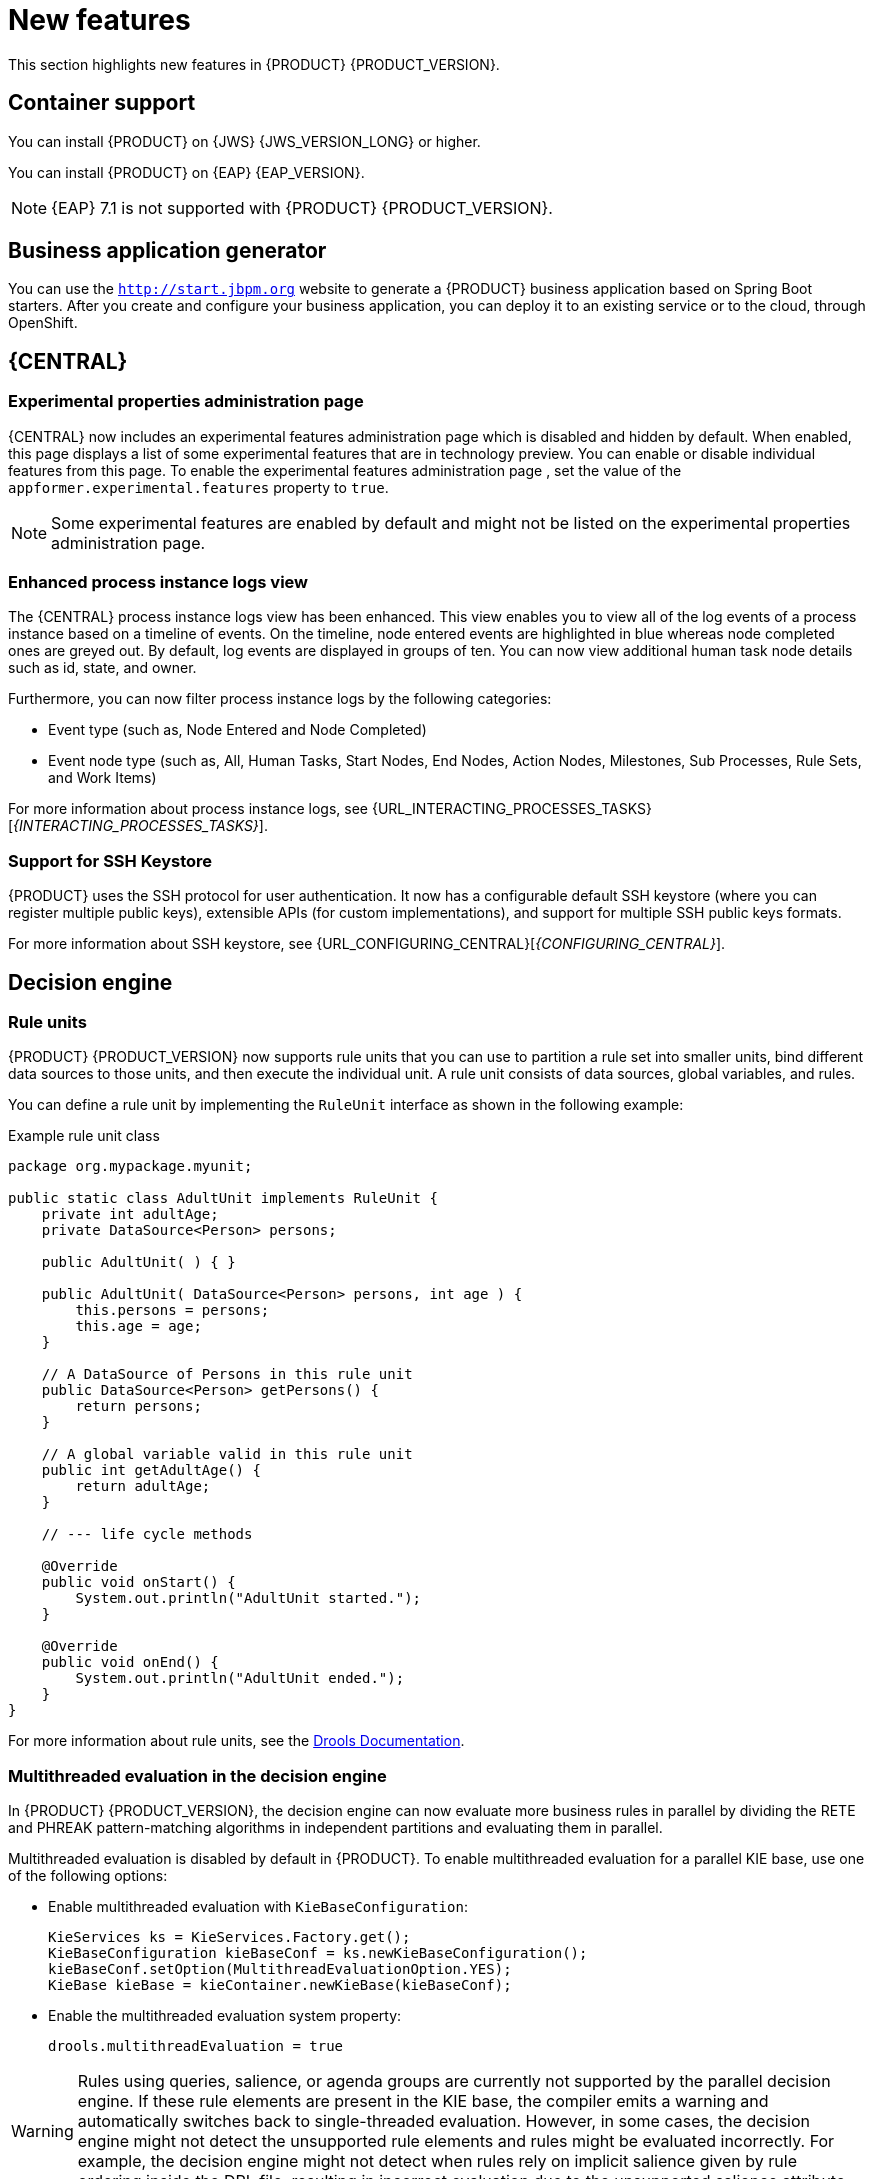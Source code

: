 [id='rn-whats-new-con']
= New features

This section highlights new features in {PRODUCT} {PRODUCT_VERSION}.

== Container support
You can install {PRODUCT} on {JWS} {JWS_VERSION_LONG} or higher.

You can install {PRODUCT} on {EAP} {EAP_VERSION}. 
[NOTE]
====
{EAP} 7.1 is not supported with {PRODUCT} {PRODUCT_VERSION}.
====

== Business application generator
You can use the `http://start.jbpm.org` website to generate a {PRODUCT} business application based on Spring Boot starters. After you create and configure your business application, you can deploy it to an existing service or to the cloud, through OpenShift.

== {CENTRAL}
=== Experimental properties administration page
{CENTRAL} now includes an experimental features administration page which is disabled and hidden by default. When enabled, this page displays a list of some experimental features that are in technology preview. You can enable or disable individual features from this page. To enable the experimental features administration page , set the value of the `appformer.experimental.features` property to `true`.
[NOTE]
====
Some experimental features are enabled by default and might not be listed on the experimental properties administration page.
====

=== Enhanced process instance logs view
The {CENTRAL} process instance logs view has been enhanced. This view enables you to view all of the log events of a process instance based on a timeline of events. On the timeline, node entered events are highlighted in blue whereas node completed ones are greyed out. By default, log events are displayed in groups of ten. You can now view additional human task node details such as id, state, and owner.

Furthermore, you can now filter process instance logs by the following categories:

* Event type (such as, Node Entered and Node Completed)
* Event node type (such as, All, Human Tasks, Start Nodes, End Nodes, Action Nodes, Milestones, Sub Processes, Rule Sets, and Work Items)

For more information about process instance logs, see {URL_INTERACTING_PROCESSES_TASKS}[_{INTERACTING_PROCESSES_TASKS}_].

=== Support for SSH Keystore

{PRODUCT} uses the SSH protocol for user authentication. It now has a configurable default SSH keystore (where you can register multiple public keys), extensible APIs (for custom implementations), and support for multiple SSH public keys formats.

For more information about SSH keystore, see {URL_CONFIGURING_CENTRAL}[_{CONFIGURING_CENTRAL}_].

== Decision engine

=== Rule units

{PRODUCT} {PRODUCT_VERSION} now supports rule units that you can use to partition a rule set into smaller units, bind different data sources to those units, and then execute the individual unit. A rule unit consists of data sources, global variables, and rules.

You can define a rule unit by implementing the `RuleUnit` interface as shown in the following example:

.Example rule unit class
[source,java]
----
package org.mypackage.myunit;

public static class AdultUnit implements RuleUnit {
    private int adultAge;
    private DataSource<Person> persons;

    public AdultUnit( ) { }

    public AdultUnit( DataSource<Person> persons, int age ) {
        this.persons = persons;
        this.age = age;
    }

    // A DataSource of Persons in this rule unit
    public DataSource<Person> getPersons() {
        return persons;
    }

    // A global variable valid in this rule unit
    public int getAdultAge() {
        return adultAge;
    }

    // --- life cycle methods

    @Override
    public void onStart() {
        System.out.println("AdultUnit started.");
    }

    @Override
    public void onEnd() {
        System.out.println("AdultUnit ended.");
    }
}
----

For more information about rule units, see the http://docs.jboss.org/drools/release/latestFinal/drools-docs/html_single/#rule-units-con[Drools Documentation].

=== Multithreaded evaluation in the decision engine

In {PRODUCT} {PRODUCT_VERSION}, the decision engine can now evaluate more business rules in parallel by dividing the RETE and PHREAK pattern-matching algorithms in independent partitions and evaluating them in parallel.

Multithreaded evaluation is disabled by default in {PRODUCT}. To enable multithreaded evaluation for a parallel KIE base, use one of the following options:

* Enable multithreaded evaluation with `KieBaseConfiguration`:
+
[source]
----
KieServices ks = KieServices.Factory.get();
KieBaseConfiguration kieBaseConf = ks.newKieBaseConfiguration();
kieBaseConf.setOption(MultithreadEvaluationOption.YES);
KieBase kieBase = kieContainer.newKieBase(kieBaseConf);
----

* Enable the multithreaded evaluation system property:
+
[source]
----
drools.multithreadEvaluation = true
----

[WARNING]
====
Rules using queries, salience, or agenda groups are currently not supported by the parallel decision engine. If these rule elements are present in the KIE base, the compiler emits a warning and automatically switches back to single-threaded evaluation. However, in some cases, the decision engine might not detect the unsupported rule elements and rules might be evaluated incorrectly. For example, the decision engine might not detect when rules rely on implicit salience given by rule ordering inside the DRL file, resulting in incorrect evaluation due to the unsupported salience attribute.
====

=== Ability to declaratively set calendars in a KIE session

In {PRODUCT} {PRODUCT_VERSION}, you can now declaratively set one or more calendars on a KIE session through the `kmodule.xml` configuration file, as shown in the following example:

[source,xml]
----
<ksession name="KSession1">
  <calendars>
    <calendar name="monday" type="org.domain.Monday"/>
  </calendars>
</ksession>
----

The type is the name of the class that implements the `org.kie.api.time.Calendar` interface.


== {KIE_SERVER}
ifdef::PAM[]
=== ElasticSearch connector for runtime events
This connector enables you to easily integrate with ElasticSearch to push data from the {KIE_SERVER} and take advantage of the searching capabilities of the ElasticSearch server.

endif::PAM[]
=== Swagger interface for {CONTROLLER} REST API

{PRODUCT} {PRODUCT_VERSION} provides a Swagger web interface for the {CONTROLLER} REST API. You can use this Swagger interface instead of a standalone REST client or curl utility to interact with your {KIE_SERVER} templates (configurations), {KIE_SERVER} instances (remote servers), and associated KIE containers (deployment units) in {PRODUCT}.

To access the Swagger interface for the {CONTROLLER} REST API, you can either start {CENTRAL}, which contains a built-in {CONTROLLER}, or run the {HEADLESS_CONTROLLER} application and navigate to `\http://SERVER:PORT/CONTROLLER/docs` in a web browser.

Example Swagger URLs:

* `\http://localhost:8080/{URL_COMPONENT_CENTRAL}/docs` (for a {CONTROLLER} in {CENTRAL})
* `\http://localhost:8080/my-controller/docs` (for a {HEADLESS_CONTROLLER})

For more information about the {CONTROLLER} REST API, see {URL_KIE_APIS}[_{KIE_APIS}_].

=== Decision Model and Notation (DMN) models
{PRODUCT} {PRODUCT_VERSION} provides both design and runtime support for DMN 1.2 models at conformance level 3, and includes enhancements and fixes to FEEL and DMN model components to optimize the experience of implementing DMN decision services with {PRODUCT}. You can design your DMN models directly in {CENTRAL} or import existing DMN models into your {PRODUCT} projects for deployment and execution.

For more information about DMN support in {PRODUCT} {PRODUCT_VERSION}, see {URL_DMN_MODELS}[_{DMN_MODELS}_].

=== Executable models in Decision Model and Notation (DMN) projects
In {PRODUCT} {PRODUCT_VERSION}, you can now use the `kie-maven-plugin` build component to generate DMN executable model classes and compile them in a {PRODUCT} project (KJAR file). DMN executable model classes are similar to executable rule models used for rule assets. This support enables DMN decision table logic in DMN projects to be evaluated more efficiently.

To enable executable models in DMN projects, add the required `kie-dmn-core` dependency in the `pom.xml` file:

[source,xml]
----
<dependency>
  <groupId>org.kie</groupId>
  <artifactId>kie-dmn-core</artifactId>
  <scope>provided</scope>
</dependency>
----

To build a DMN project with DMN model compilation enabled, navigate to your Maven project directory in a command terminal and run the following command:

[source]
----
mvn clean install -DgenerateDMNModel=YES
----

Alternatively, you can define the DMN model property directly in the `pom.xml` file:

[source,xml]
----
<project>
  ...
  <properties>
    <generateDMNModel>YES</generateDMNModel>
  </properties>
  ...
</project>
----

For more information about configuring executable models for your Maven or Java project, see {URL_PACKAGING_DEPLOYING_PROJECT}#project-build-deploy-maven-proc_packaging-deploying[_{PACKAGING_DEPLOYING_PROJECT}_].

=== Deactivation of KIE containers on {KIE_SERVER}
You can now deactivate KIE containers on {KIE_SERVER}. This enables you to stop the creation of new process instances from a specified container while enablingb you to continue working on existing process instances and tasks. The deactivated container can be activated again. This feature does not require server restarts.


== {PLANNER}
=== Defining weights for constraints

In Business Planner, you can now define weights for constraints inside a class marked with the `@ConstraintsConfiguration` annotation. You can assign weights to constraints by the Java or DRL name of the constraint, without needing to modify the code of the constraints.

== OpenShift
=== LDAP role mapping on OpenShift deployments

When deploying {PRODUCT} on {OPENSHIFT}, you can now configure LDAP role mapping.

=== KJAR services in immutable OpenShift deployments
When deploying {PRODUCT} on {OPENSHIFT} in an immutable deployment, you can now create {KIE_SERVERS} that run services from KJAR files, not from source.

=== CORS support in trial deployment on OpenShift
In a trial deployment on {OPENSHIFT}, you can use client-side JavaScript applications, served from a different domain, to access a {KIE_SERVER}.

ifdef::PAM[]
== Case management

=== Case management properties

The following new properties have been added for case management projects:

* *Ad-hoc*: Supports optional modeling paths that can be recommended to users or automatically triggered by rules. Must be set to `true` to show the case management properties.
* *Case ID Prefix*: Provides the option to add a prefix for case IDs. If no prefix is provided, the case ID defaults to `CASE-XXX` where `XXX` is an automatically generated number.
* *Case File*: Responsible for collecting all data related to a case.
* *Case Roles*: Defines roles and cardinality at the process level.


== Process designer

=== {CENTRAL} compensation events

Process managers use compensation events to rollback the actions that were completed during execution. Exception handling activities associated with the normal activities in a business transaction are triggered by compensation events. There are three types of compensation events:

* Intermediate boundary (catch) events: Events that are attached to activities, such as tasks that may cause an exception. These events are then associated with a task that is executed if the boundary event catches a thrown compensation signal.
* Start (catch) events: Events that are used when defining a compensation event subprocess, which requires them in order to be able to catch a (thrown) compensation signal.
* Intermediate or end (throw) events - Events that are used to throw compensation events. These events often follow decision nodes that determine whether the work flow execution succeeded up to a specific point in the process. If not, the path including the intermediate or end event is selected to trigger compensation for the activities that failed.

=== {KIE_SERVER} support for rendering forms

New {KIE_SERVER} support for rendering forms enables you to interact with the {KIE_SERVER} to perform the following operations:

* Render process forms: Used to start new instances
* Render case forms: Used to start new case instances, including data and role assignments
* Render user task forms: Used to interact with user tasks, including life cycle operations

Rendered forms include buttons that perform all operations based on context. For example, if a user task is in the `progress` state, you can use the *Stop*, *Release*, *Save*, and *Complete* buttons to interact with the process.

=== {CENTRAL} resolution attribute

A new diagram resolution attribute has been added to the {CENTRAL} legacy process designer to enable users to successfully import a Business Process Model and Notation (BPMN) file and convert it to a Java Business Process Model (jBPM) file while retaining the correct scale. Note that this feature has not been added to the new process designer.

=== Labels on sequence flows

New support for showing the label name for sequence flows coming to and from gateways, nodes, tasks, and end events. You can now click any sequence flow line to view the label name.
endif::PAM[]
